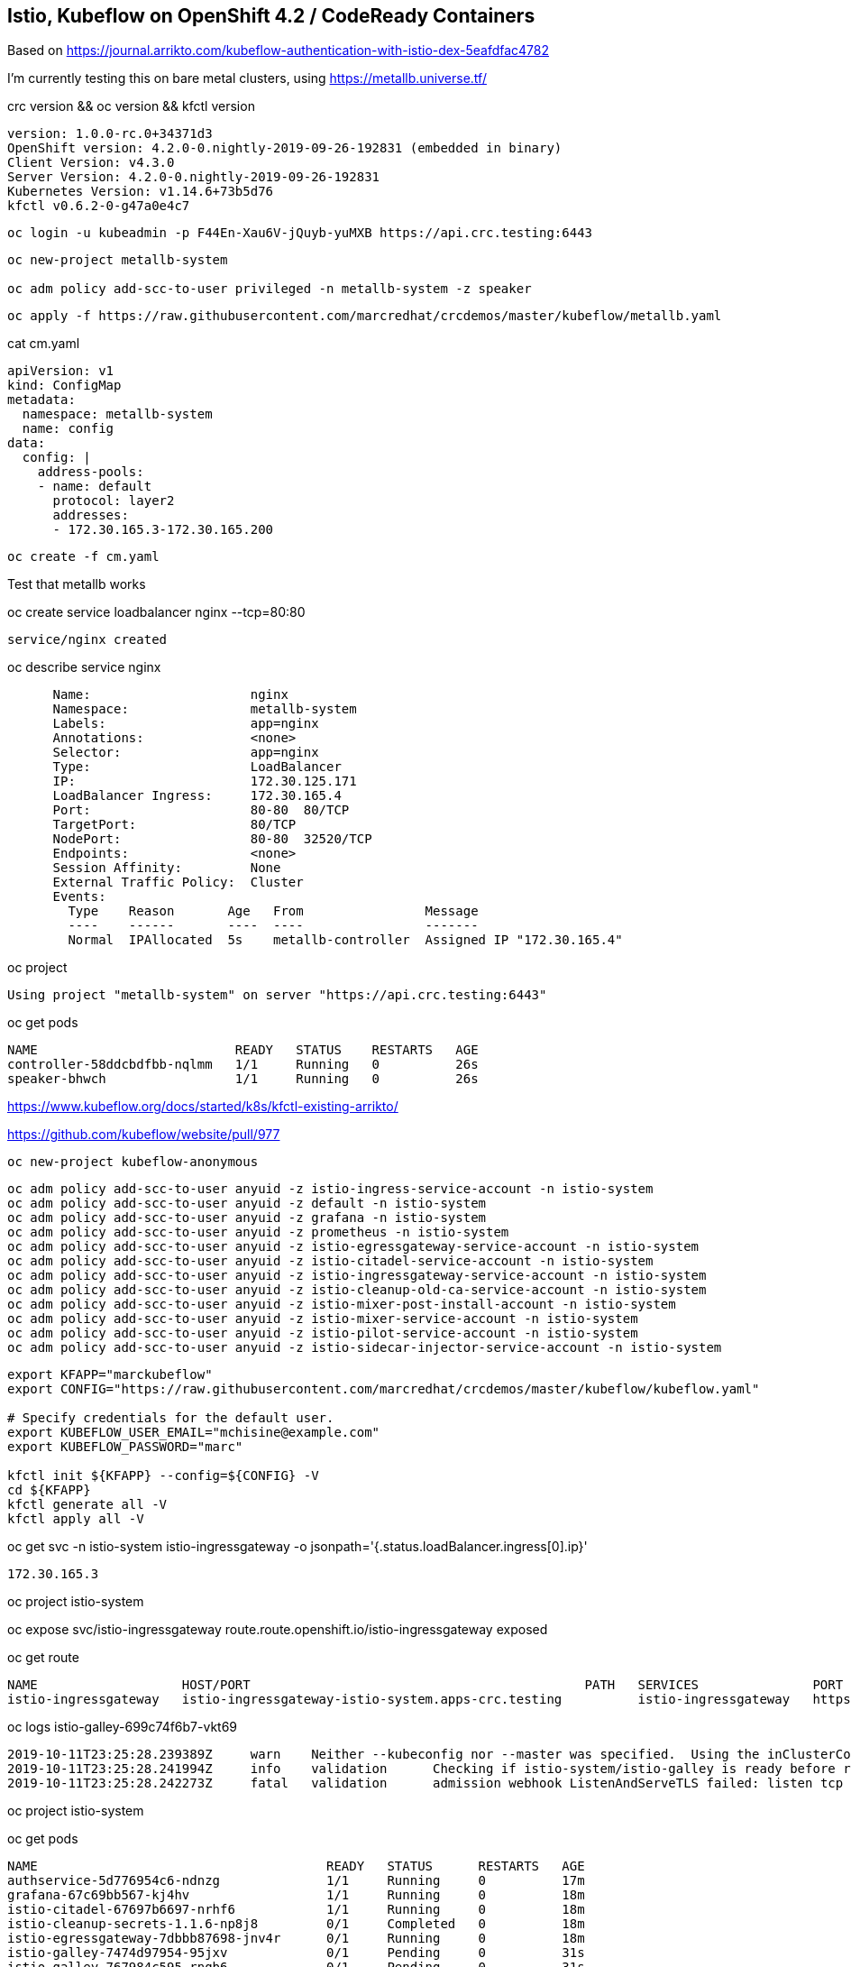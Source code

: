 
== Istio, Kubeflow on OpenShift 4.2 / CodeReady Containers


Based on https://journal.arrikto.com/kubeflow-authentication-with-istio-dex-5eafdfac4782

I'm currently testing this on bare metal clusters, using https://metallb.universe.tf/


crc version && oc version && kfctl version

----
version: 1.0.0-rc.0+34371d3
OpenShift version: 4.2.0-0.nightly-2019-09-26-192831 (embedded in binary)
Client Version: v4.3.0
Server Version: 4.2.0-0.nightly-2019-09-26-192831
Kubernetes Version: v1.14.6+73b5d76
kfctl v0.6.2-0-g47a0e4c7
----


----
oc login -u kubeadmin -p F44En-Xau6V-jQuyb-yuMXB https://api.crc.testing:6443
----

----
oc new-project metallb-system

oc adm policy add-scc-to-user privileged -n metallb-system -z speaker
----


----
oc apply -f https://raw.githubusercontent.com/marcredhat/crcdemos/master/kubeflow/metallb.yaml
----


cat cm.yaml

----
apiVersion: v1
kind: ConfigMap
metadata:
  namespace: metallb-system
  name: config
data:
  config: |
    address-pools:
    - name: default
      protocol: layer2
      addresses:
      - 172.30.165.3-172.30.165.200
----

----
oc create -f cm.yaml
----

Test that metallb works


oc  create service loadbalancer nginx --tcp=80:80


----
service/nginx created
----


oc describe service nginx

----
      Name:                     nginx
      Namespace:                metallb-system
      Labels:                   app=nginx
      Annotations:              <none>
      Selector:                 app=nginx
      Type:                     LoadBalancer
      IP:                       172.30.125.171
      LoadBalancer Ingress:     172.30.165.4
      Port:                     80-80  80/TCP
      TargetPort:               80/TCP
      NodePort:                 80-80  32520/TCP
      Endpoints:                <none>
      Session Affinity:         None
      External Traffic Policy:  Cluster
      Events:
        Type    Reason       Age   From                Message
        ----    ------       ----  ----                -------
        Normal  IPAllocated  5s    metallb-controller  Assigned IP "172.30.165.4"
----


oc project


----
Using project "metallb-system" on server "https://api.crc.testing:6443"
----


oc get pods

----
NAME                          READY   STATUS    RESTARTS   AGE
controller-58ddcbdfbb-nqlmm   1/1     Running   0          26s
speaker-bhwch                 1/1     Running   0          26s
----


https://www.kubeflow.org/docs/started/k8s/kfctl-existing-arrikto/

https://github.com/kubeflow/website/pull/977


----
oc new-project kubeflow-anonymous
----


----
oc adm policy add-scc-to-user anyuid -z istio-ingress-service-account -n istio-system
oc adm policy add-scc-to-user anyuid -z default -n istio-system
oc adm policy add-scc-to-user anyuid -z grafana -n istio-system
oc adm policy add-scc-to-user anyuid -z prometheus -n istio-system
oc adm policy add-scc-to-user anyuid -z istio-egressgateway-service-account -n istio-system
oc adm policy add-scc-to-user anyuid -z istio-citadel-service-account -n istio-system
oc adm policy add-scc-to-user anyuid -z istio-ingressgateway-service-account -n istio-system
oc adm policy add-scc-to-user anyuid -z istio-cleanup-old-ca-service-account -n istio-system
oc adm policy add-scc-to-user anyuid -z istio-mixer-post-install-account -n istio-system
oc adm policy add-scc-to-user anyuid -z istio-mixer-service-account -n istio-system
oc adm policy add-scc-to-user anyuid -z istio-pilot-service-account -n istio-system
oc adm policy add-scc-to-user anyuid -z istio-sidecar-injector-service-account -n istio-system
----


----
export KFAPP="marckubeflow"
export CONFIG="https://raw.githubusercontent.com/marcredhat/crcdemos/master/kubeflow/kubeflow.yaml"

# Specify credentials for the default user.
export KUBEFLOW_USER_EMAIL="mchisine@example.com"
export KUBEFLOW_PASSWORD="marc"

kfctl init ${KFAPP} --config=${CONFIG} -V
cd ${KFAPP}
kfctl generate all -V
kfctl apply all -V
----


oc get svc -n istio-system istio-ingressgateway -o jsonpath='{.status.loadBalancer.ingress[0].ip}'

----
172.30.165.3
----

oc project istio-system

oc expose svc/istio-ingressgateway
route.route.openshift.io/istio-ingressgateway exposed

oc get route

----
NAME                   HOST/PORT                                            PATH   SERVICES               PORT        TERMINATION   WILDCARD
istio-ingressgateway   istio-ingressgateway-istio-system.apps-crc.testing          istio-ingressgateway   https-dex                 None
----


oc logs istio-galley-699c74f6b7-vkt69

----
2019-10-11T23:25:28.239389Z	warn	Neither --kubeconfig nor --master was specified.  Using the inClusterConfig.  This might not work.
2019-10-11T23:25:28.241994Z	info	validation	Checking if istio-system/istio-galley is ready before registering webhook configuration
2019-10-11T23:25:28.242273Z	fatal	validation	admission webhook ListenAndServeTLS failed: listen tcp :443: bind: permission denied
----


oc project istio-system

oc get pods

----
NAME                                      READY   STATUS      RESTARTS   AGE
authservice-5d776954c6-ndnzg              1/1     Running     0          17m
grafana-67c69bb567-kj4hv                  1/1     Running     0          18m
istio-citadel-67697b6697-nrhf6            1/1     Running     0          18m
istio-cleanup-secrets-1.1.6-np8j8         0/1     Completed   0          18m
istio-egressgateway-7dbbb87698-jnv4r      0/1     Running     0          18m
istio-galley-7474d97954-95jxv             0/1     Pending     0          31s
istio-galley-767984c595-rngb6             0/1     Pending     0          31s
istio-grafana-post-install-1.1.6-h8qlr    0/1     Completed   0          18m
istio-ingressgateway-565b894b5f-hgbt7     0/1     Running     0          18m
istio-pilot-6dd5b8f74c-xbhqr              1/2     Running     0          18m
istio-policy-7f8bb87857-sxd9b             0/2     Pending     0          96s
istio-security-post-install-1.1.6-hqtbg   0/1     Completed   0          18m
istio-sidecar-injector-fd5875568-b5frt    1/1     Running     0          18m
istio-telemetry-8759dc6b7-8mptx           0/2     Pending     0          77s
istio-tracing-5d8f57c8ff-kz4zs            1/1     Running     0          18m
kiali-d4d886dd7-k6lbx                     1/1     Running     0          18m
prometheus-d8d46c5b5-kmhj9                1/1     Running     0          18m
----


oc project kubeflow 

oc get pods

----
NAME                                                       READY   STATUS             RESTARTS   AGE
admission-webhook-bootstrap-stateful-set-0                 1/1     Running            0          69m
application-controller-stateful-set-0                      1/1     Running            0          69m
argo-ui-5dcf5d8b4f-m4r5k                                   1/1     Running            0          69m
centraldashboard-b95d75fd9-mzkbq                           1/1     Running            0          69m
dex-546994567f-2lkh9                                       1/1     Running            0          69m
jupyter-web-app-deployment-799f46f44c-4dv8k                1/1     Running            0          69m
katib-db-8598468fd8-xq288                                  0/1     Running            0          69m
katib-suggestion-bayesianoptimization-65df4d7455-h5tj9     1/1     Running            0          69m
katib-suggestion-grid-56bf69f597-87gcp                     1/1     Running            0          69m
katib-suggestion-hyperband-7777b76cb9-mqgdv                1/1     Running            0          69m
katib-suggestion-random-77b88b5c79-r8lzv                   1/1     Running            0          69m
metacontroller-0                                           1/1     Running            0          69m
metadata-db-5dd459cc-hwk4n                                 0/1     Running            0          69m
metadata-deployment-6cf77db994-9d9nw                       1/1     Running            12         69m
metadata-ui-78f5b59b56-zdvtx                               1/1     Running            0          69m
ml-pipeline-persistenceagent-9b69ddd46-zjmbx               1/1     Running            5          23m
ml-pipeline-scheduledworkflow-7b8d756c76-tg2t4             1/1     Running            0          69m
ml-pipeline-ui-79ffd9c76-x9tz5                             1/1     Running            0          69m
ml-pipeline-viewer-controller-deployment-5fdc87f58-7mqmx   1/1     Running            0          69m
mysql-657f87857d-t9csl                                     1/1     Running            0          69m
notebook-controller-deployment-56b4f59bbf-nlz2q            1/1     Running            0          69m
profiles-deployment-77958685f-58vc2                        2/2     Running            0          69m
pytorch-operator-77c97f4879-qhcrz                          1/1     Running            0          69m
seldon-operator-controller-manager-0                       1/1     Running            1          69m
spartakus-volunteer-5fdfddb779-f724f                       1/1     Running            0          69m
tensorboard-6544748d94-f2jdn                               1/1     Running            0          69m
tf-job-dashboard-5bf4f75875-srm9q                          1/1     Running            0          69m
tf-job-operator-58ffbd9d56-q8ct5                           1/1     Running            0          69m
workflow-controller-db644d554-2c86j                        1/1     Running            0          69m
----

Modified minio-pv-claim and mysql-pv-claim to request 10Gi

oc get pvc

----
NAME             STATUS   VOLUME   CAPACITY   ACCESS MODES   STORAGECLASS   AGE
katib-mysql      Bound    pv0009   10Gi       RWO,ROX,RWX                   70m
metadata-mysql   Bound    pv0019   10Gi       RWO,ROX,RWX                   70m
minio-pv-claim   Bound    pv0022   10Gi       RWO,ROX,RWX                   38m
mysql-pv-claim   Bound    pv0028   10Gi       RWO,ROX,RWX                   36m
----

oc get route

----
NAME               HOST/PORT                                    PATH   SERVICES           PORT   TERMINATION   WILDCARD
argo-ui            argo-ui-kubeflow.apps-crc.testing                   argo-ui            8001                 None
centraldashboard   centraldashboard-kubeflow.apps-crc.testing          centraldashboard   8082                 None
ml-pipeline-ui     ml-pipeline-ui-kubeflow.apps-crc.testing            ml-pipeline-ui     3000                 None
tensorboard        tensorboard-kubeflow.apps-crc.testing               tensorboard        tb                   None
----

Browse to http://centraldashboard-kubeflow.apps-crc.testing

Depending on how you’ve configured Kubeflow, not all UIs work behind port-forwarding to the reverse proxy.

For some web applications, you need to configure the base URL on which the app is serving.

For example, if you deployed Kubeflow with an ingress serving at https://example.mydomain.com and configured an application to be served at the URL https://example.mydomain.com/myapp, then the app may not work when served on https://localhost:8080/myapp because the paths do not match.
(see https://www.kubeflow.org/docs/other-guides/accessing-uis/)
